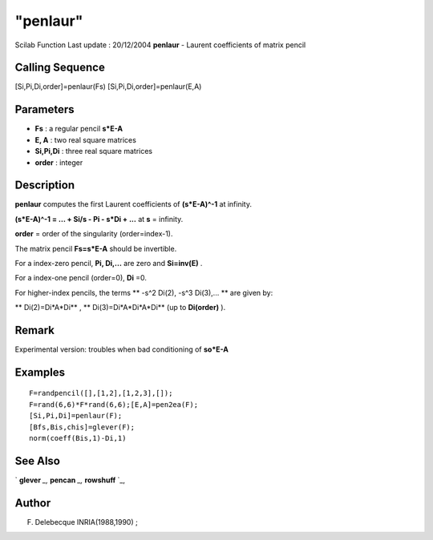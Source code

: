 ====
"penlaur"
====

Scilab Function Last update : 20/12/2004
**penlaur** - Laurent coefficients of matrix pencil



Calling Sequence
~~~~~~~~~~~~~~~~

[Si,Pi,Di,order]=penlaur(Fs)
[Si,Pi,Di,order]=penlaur(E,A)




Parameters
~~~~~~~~~~


+ **Fs** : a regular pencil **s*E-A**
+ **E, A** : two real square matrices
+ **Si,Pi,Di** : three real square matrices
+ **order** : integer




Description
~~~~~~~~~~~

**penlaur** computes the first Laurent coefficients of **(s*E-A)^-1**
at infinity.

**(s*E-A)^-1 = ... + Si/s - Pi - s*Di + ...** at **s** = infinity.

**order** = order of the singularity (order=index-1).

The matrix pencil **Fs=s*E-A** should be invertible.

For a index-zero pencil, **Pi, Di,...** are zero and **Si=inv(E)** .

For a index-one pencil (order=0), **Di** =0.

For higher-index pencils, the terms ** -s^2 Di(2), -s^3 Di(3),... **
are given by:

** Di(2)=Di*A*Di** , ** Di(3)=Di*A*Di*A*Di** (up to **Di(order)** ).



Remark
~~~~~~

Experimental version: troubles when bad conditioning of **so*E-A**



Examples
~~~~~~~~


::

    
    
    F=randpencil([],[1,2],[1,2,3],[]);
    F=rand(6,6)*F*rand(6,6);[E,A]=pen2ea(F);
    [Si,Pi,Di]=penlaur(F);
    [Bfs,Bis,chis]=glever(F);
    norm(coeff(Bis,1)-Di,1)
     
      




See Also
~~~~~~~~

` **glever** `_,` **pencan** `_,` **rowshuff** `_,



Author
~~~~~~

F. Delebecque INRIA(1988,1990) ;

.. _
      : ://./linear/pencan.htm
.. _
      : ://./linear/rowshuff.htm
.. _
      : ://./linear/glever.htm


